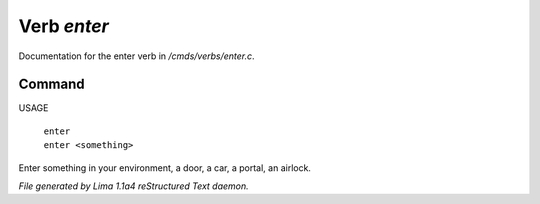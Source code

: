 Verb *enter*
*************

Documentation for the enter verb in */cmds/verbs/enter.c*.

Command
=======

USAGE

 |  ``enter``
 |  ``enter <something>``

Enter something in your environment, a door, a car, a portal, an airlock.

.. TAGS: RST



*File generated by Lima 1.1a4 reStructured Text daemon.*
